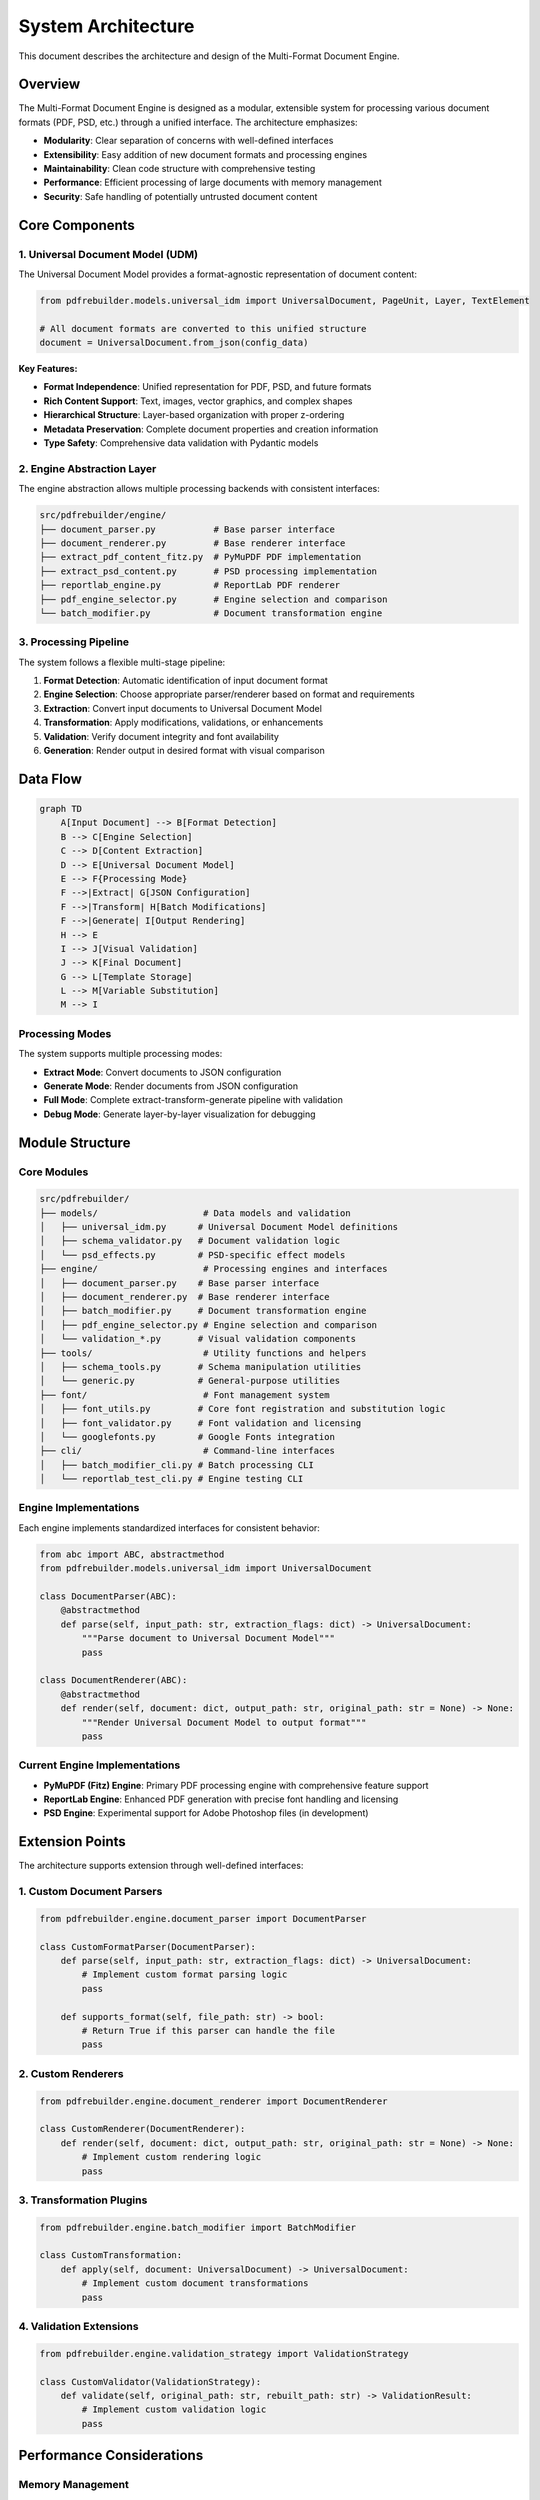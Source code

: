 .. _architecture:

####################
System Architecture
####################

This document describes the architecture and design of the Multi-Format Document Engine.

Overview
========

The Multi-Format Document Engine is designed as a modular, extensible system for processing various document formats (PDF, PSD, etc.) through a unified interface. The architecture emphasizes:

- **Modularity**: Clear separation of concerns with well-defined interfaces
- **Extensibility**: Easy addition of new document formats and processing engines
- **Maintainability**: Clean code structure with comprehensive testing
- **Performance**: Efficient processing of large documents with memory management
- **Security**: Safe handling of potentially untrusted document content

Core Components
===============

1. Universal Document Model (UDM)
---------------------------------

The Universal Document Model provides a format-agnostic representation of document content:

.. code-block:: python

    from pdfrebuilder.models.universal_idm import UniversalDocument, PageUnit, Layer, TextElement

    # All document formats are converted to this unified structure
    document = UniversalDocument.from_json(config_data)

**Key Features:**

- **Format Independence**: Unified representation for PDF, PSD, and future formats
- **Rich Content Support**: Text, images, vector graphics, and complex shapes
- **Hierarchical Structure**: Layer-based organization with proper z-ordering
- **Metadata Preservation**: Complete document properties and creation information
- **Type Safety**: Comprehensive data validation with Pydantic models

2. Engine Abstraction Layer
---------------------------

The engine abstraction allows multiple processing backends with consistent interfaces:

.. code-block:: text

    src/pdfrebuilder/engine/
    ├── document_parser.py           # Base parser interface
    ├── document_renderer.py         # Base renderer interface
    ├── extract_pdf_content_fitz.py  # PyMuPDF PDF implementation
    ├── extract_psd_content.py       # PSD processing implementation
    ├── reportlab_engine.py          # ReportLab PDF renderer
    ├── pdf_engine_selector.py       # Engine selection and comparison
    └── batch_modifier.py            # Document transformation engine

3. Processing Pipeline
----------------------

The system follows a flexible multi-stage pipeline:

1. **Format Detection**: Automatic identification of input document format
2. **Engine Selection**: Choose appropriate parser/renderer based on format and requirements
3. **Extraction**: Convert input documents to Universal Document Model
4. **Transformation**: Apply modifications, validations, or enhancements
5. **Validation**: Verify document integrity and font availability
6. **Generation**: Render output in desired format with visual comparison

Data Flow
=========

.. code-block:: text

    graph TD
        A[Input Document] --> B[Format Detection]
        B --> C[Engine Selection]
        C --> D[Content Extraction]
        D --> E[Universal Document Model]
        E --> F{Processing Mode}
        F -->|Extract| G[JSON Configuration]
        F -->|Transform| H[Batch Modifications]
        F -->|Generate| I[Output Rendering]
        H --> E
        I --> J[Visual Validation]
        J --> K[Final Document]
        G --> L[Template Storage]
        L --> M[Variable Substitution]
        M --> I

Processing Modes
----------------

The system supports multiple processing modes:

- **Extract Mode**: Convert documents to JSON configuration
- **Generate Mode**: Render documents from JSON configuration
- **Full Mode**: Complete extract-transform-generate pipeline with validation
- **Debug Mode**: Generate layer-by-layer visualization for debugging

Module Structure
================

Core Modules
------------

.. code-block:: text

    src/pdfrebuilder/
    ├── models/                    # Data models and validation
    │   ├── universal_idm.py      # Universal Document Model definitions
    │   ├── schema_validator.py   # Document validation logic
    │   └── psd_effects.py        # PSD-specific effect models
    ├── engine/                    # Processing engines and interfaces
    │   ├── document_parser.py    # Base parser interface
    │   ├── document_renderer.py  # Base renderer interface
    │   ├── batch_modifier.py     # Document transformation engine
    │   ├── pdf_engine_selector.py # Engine selection and comparison
    │   └── validation_*.py       # Visual validation components
    ├── tools/                     # Utility functions and helpers
    │   ├── schema_tools.py       # Schema manipulation utilities
    │   └── generic.py            # General-purpose utilities
    ├── font/                      # Font management system
    │   ├── font_utils.py         # Core font registration and substitution logic
    │   ├── font_validator.py     # Font validation and licensing
    │   └── googlefonts.py        # Google Fonts integration
    ├── cli/                       # Command-line interfaces
    │   ├── batch_modifier_cli.py # Batch processing CLI
    │   └── reportlab_test_cli.py # Engine testing CLI

Engine Implementations
----------------------

Each engine implements standardized interfaces for consistent behavior:

.. code-block:: python

    from abc import ABC, abstractmethod
    from pdfrebuilder.models.universal_idm import UniversalDocument

    class DocumentParser(ABC):
        @abstractmethod
        def parse(self, input_path: str, extraction_flags: dict) -> UniversalDocument:
            """Parse document to Universal Document Model"""
            pass

    class DocumentRenderer(ABC):
        @abstractmethod
        def render(self, document: dict, output_path: str, original_path: str = None) -> None:
            """Render Universal Document Model to output format"""
            pass

Current Engine Implementations
------------------------------

- **PyMuPDF (Fitz) Engine**: Primary PDF processing engine with comprehensive feature support
- **ReportLab Engine**: Enhanced PDF generation with precise font handling and licensing
- **PSD Engine**: Experimental support for Adobe Photoshop files (in development)

Extension Points
================

The architecture supports extension through well-defined interfaces:

1. Custom Document Parsers
---------------------------

.. code-block:: python

    from pdfrebuilder.engine.document_parser import DocumentParser

    class CustomFormatParser(DocumentParser):
        def parse(self, input_path: str, extraction_flags: dict) -> UniversalDocument:
            # Implement custom format parsing logic
            pass

        def supports_format(self, file_path: str) -> bool:
            # Return True if this parser can handle the file
            pass

2. Custom Renderers
-------------------

.. code-block:: python

    from pdfrebuilder.engine.document_renderer import DocumentRenderer

    class CustomRenderer(DocumentRenderer):
        def render(self, document: dict, output_path: str, original_path: str = None) -> None:
            # Implement custom rendering logic
            pass

3. Transformation Plugins
-------------------------

.. code-block:: python

    from pdfrebuilder.engine.batch_modifier import BatchModifier

    class CustomTransformation:
        def apply(self, document: UniversalDocument) -> UniversalDocument:
            # Implement custom document transformations
            pass

4. Validation Extensions
------------------------

.. code-block:: python

    from pdfrebuilder.engine.validation_strategy import ValidationStrategy

    class CustomValidator(ValidationStrategy):
        def validate(self, original_path: str, rebuilt_path: str) -> ValidationResult:
            # Implement custom validation logic
            pass

Performance Considerations
==========================

Memory Management
-----------------

- **Streaming Processing**: Large documents processed in chunks
- **Lazy Loading**: Content loaded only when needed
- **Resource Cleanup**: Automatic cleanup of temporary files and memory
- **Configurable Limits**: Memory and processing time limits

Optimization Strategies
-----------------------

- **Caching**: Font metrics and image processing results cached
- **Parallel Processing**: Multi-threaded operations for independent tasks
- **Efficient Data Structures**: Optimized data models for common operations
- **Progressive Loading**: UI updates during long-running operations

Scalability
-----------

- **Batch Processing**: Efficient handling of multiple documents
- **Resource Monitoring**: Track memory and CPU usage
- **Configurable Output**: Flexible output directory management
- **Error Recovery**: Graceful handling of processing failures

Security Model
==============

Input Validation
----------------

- **File Type Validation**: Strict checking of input file formats
- **Content Sanitization**: Removal of potentially malicious content
- **Size Limits**: Configurable limits on file and memory usage
- **Path Validation**: Prevention of directory traversal attacks

Processing Security
-------------------

- **Sandboxed Execution**: External tools run in controlled environments
- **Resource Limits**: CPU and memory limits enforced
- **Safe Defaults**: Secure configuration options by default
- **Error Handling**: Secure error messages without information disclosure

Font Security
-------------

- **Font Validation**: Comprehensive validation of font files
- **Licensing Checks**: Verification of font usage rights
- **Safe Font Loading**: Protected font file processing
- **Fallback Mechanisms**: Safe fallback fonts for missing or invalid fonts

Configuration Management
========================

Settings Architecture
---------------------

.. code-block:: python

    # Centralized configuration with dynamic resolution
    from pdfrebuilder.settings import CONFIG, get_config_value, configure_output_directories

    # Flexible output directory management
    configure_output_directories(
        base_dir="./custom_output",
        test_dir="./test_results",
        reports_dir="./reports"
    )

    # Dynamic configuration resolution
    image_dir = get_config_value("image_dir")  # Resolves to configured path

Configuration Features
----------------------

- **Dynamic Path Resolution**: Paths resolved based on current configuration
- **Environment-Specific Settings**: Different settings for development/production
- **Override Support**: Manual overrides via JSON5 configuration files
- **Validation**: Configuration validation with helpful error messages

Future Architecture
===================

Planned Enhancements
--------------------

1. **Plugin System**: Dynamic loading of custom parsers and renderers
2. **REST API**: Web service interface for remote document processing
3. **Distributed Processing**: Support for large-scale batch operations
4. **Real-time Processing**: Streaming document processing capabilities
5. **Advanced Caching**: Intelligent caching of processing results
6. **Monitoring Integration**: Comprehensive logging and metrics collection

Extensibility Roadmap
---------------------

- **Format Support**: Additional document formats (DOCX, PPTX, etc.)
- **Cloud Integration**: Support for cloud storage and processing
- **AI Integration**: Machine learning for improved extraction accuracy
- **Collaborative Features**: Multi-user document processing workflows

Implementation Details
======================

For specific implementation details, see:

- :doc:`../api/index`: Complete interface specifications
- :doc:`../api/engines`: Engine-specific implementation details
- :doc:`../api/models`: Data structure and validation details
- :doc:`../reference/configuration`: Complete configuration options
- :doc:`security`: Detailed security considerations
